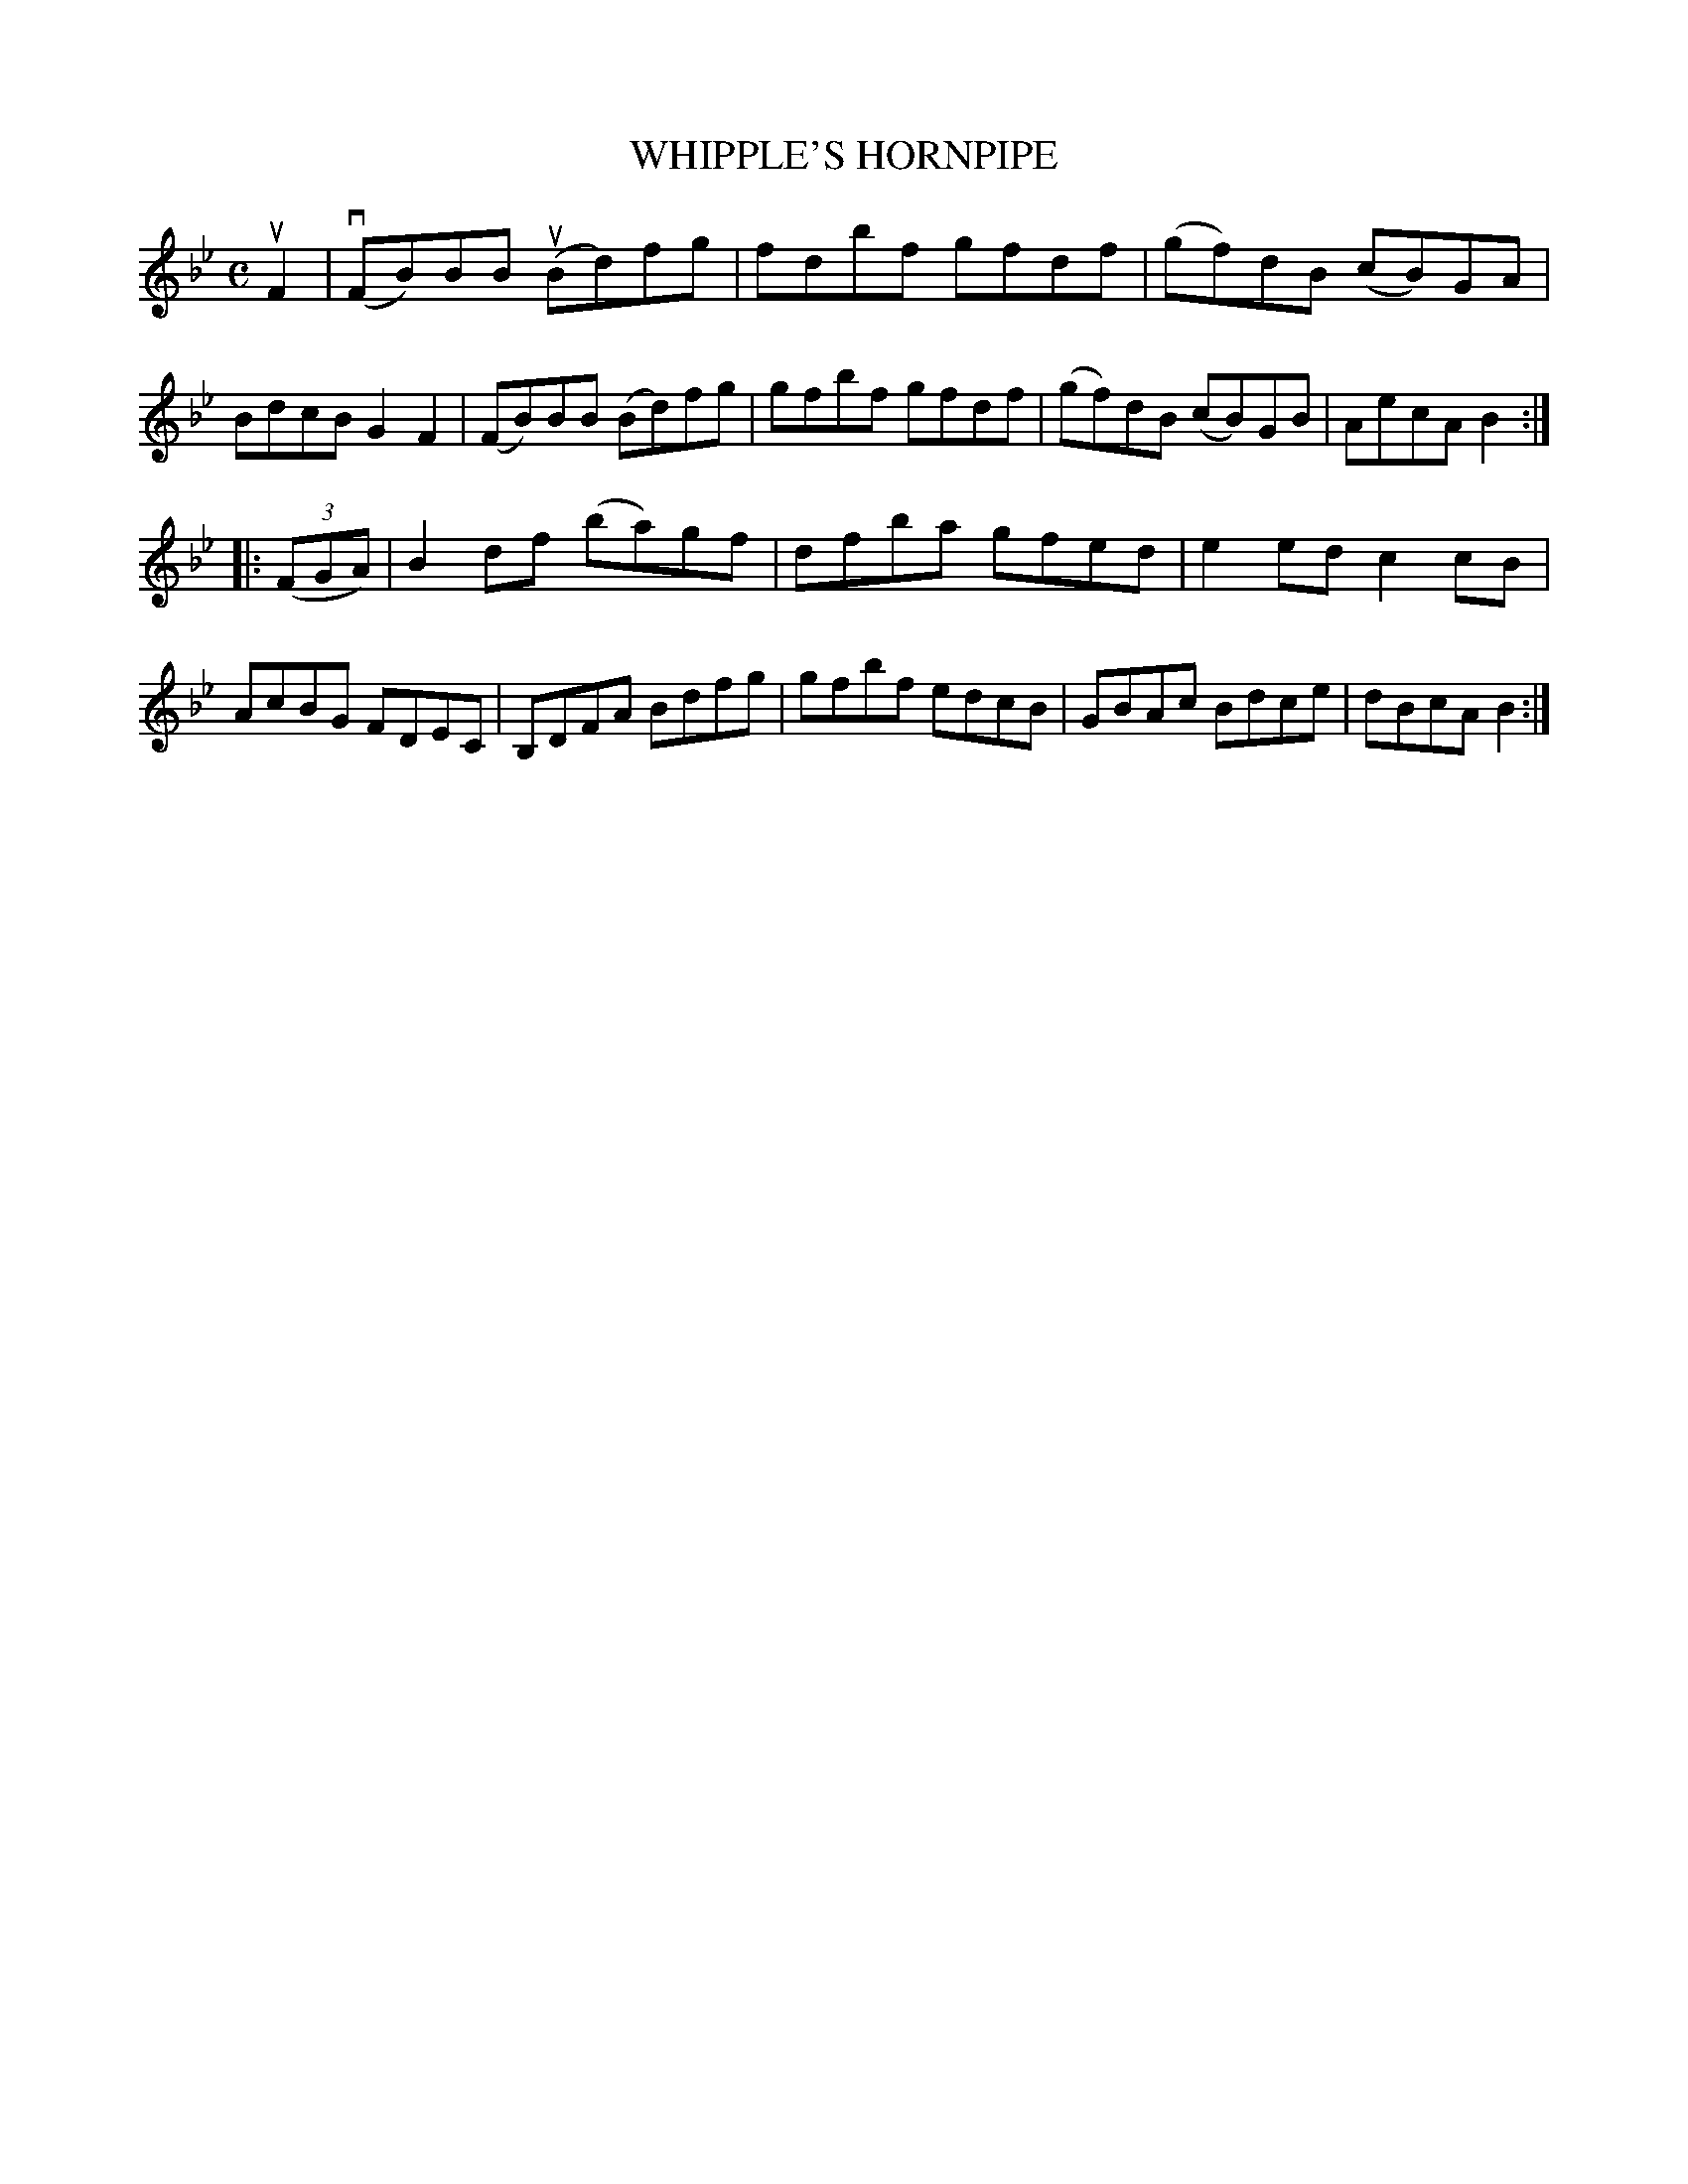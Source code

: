 X: 2338
T: WHIPPLE'S HORNPIPE
%R: hornpipe, reel
B: James Kerr "Merry Melodies" v.2 p.37 #338
Z: 2016 John Chambers <jc:trillian.mit.edu>
M: C
L: 1/8
K: Bb
uF2 |\
(vFB)BB (uBd)fg | fdbf gfdf |\
(gf)dB (cB)GA | BdcB G2F2 |\
(FB)BB (Bd)fg | gfbf gfdf |\
(gf)dB (cB)GB | AecA B2 :|
|: (3(FGA) |\
B2df (ba)gf | dfba gfed |\
e2ed c2cB | AcBG FDEC |\
B,DFA Bdfg | gfbf edcB |\
GBAc Bdce | dBcA B2 :|
